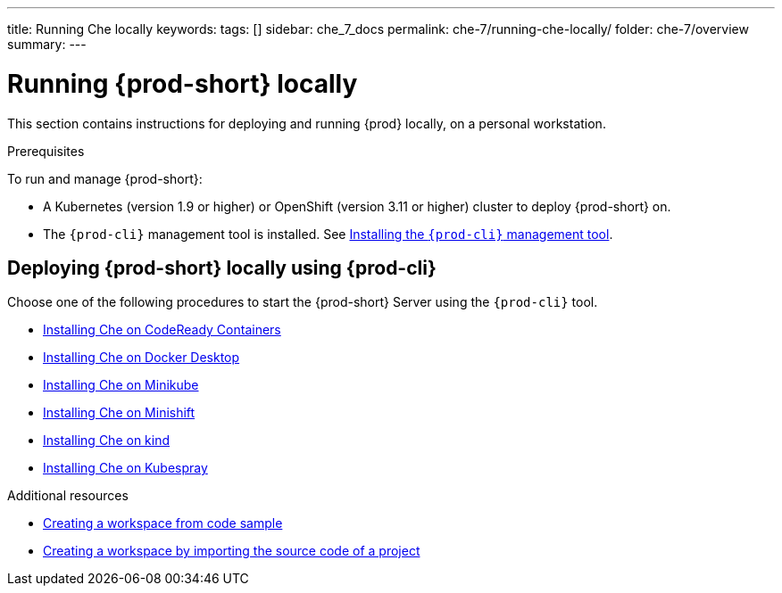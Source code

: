 ---
title: Running Che locally
keywords:
tags: []
sidebar: che_7_docs
permalink: che-7/running-che-locally/
folder: che-7/overview
summary:
---

:page-liquid:
:parent-context-of-running-che-locally: {context}

[id="running-{prod-id-short}-locally_{context}"]
= Running {prod-short} locally

:context: running-{prod-id-short}-locally

This section contains instructions for deploying and running {prod} locally, on a personal workstation.

.Prerequisites

To run and manage {prod-short}:

* A Kubernetes (version 1.9 or higher) or OpenShift (version 3.11 or higher) cluster to deploy {prod-short} on.
* The `{prod-cli}` management tool is installed. See link:{site-baseurl}che-7/using-the-chectl-management-tool/[Installing the `{prod-cli}` management tool].

.How to deploy {prod-short} on Minikube in 3 minutes using {prod-cli}
++++
<script id="asciicast-216201" src="https://asciinema.org/a/216201.js" async></script>
++++

== Deploying {prod-short} locally using {prod-cli}

Choose one of the following procedures to start the {prod-short} Server using the `{prod-cli}` tool.

* link:{site-baseurl}che-7/installing-{prod-id-short}-on-codeready-containers/[Installing Che on CodeReady Containers]
* link:{site-baseurl}che-7/installing-{prod-id-short}-on-docker-desktop/[Installing Che on Docker Desktop]
* link:{site-baseurl}che-7/installing-{prod-id-short}-on-minikube/[Installing Che on Minikube]
* link:{site-baseurl}che-7/installing-{prod-id-short}-on-minishift/[Installing Che on Minishift]
* link:{site-baseurl}che-7/installing-{prod-id-short}-on-kind/[Installing Che on kind]
* link:{site-baseurl}che-7/installing-{prod-id-short}-on-bare-metal-using-kubespray/[Installing Che on Kubespray]

.Additional resources

* link:{site-baseurl}che-7/creating-a-workspace-from-code-sample[Creating a workspace from code sample]
* link:{site-baseurl}che-7/creating-a-workspace-by-importing-source-code-of-a-project[Creating a workspace by importing the source code of a project]

:context: {parent-context-of-running-che-locally}

